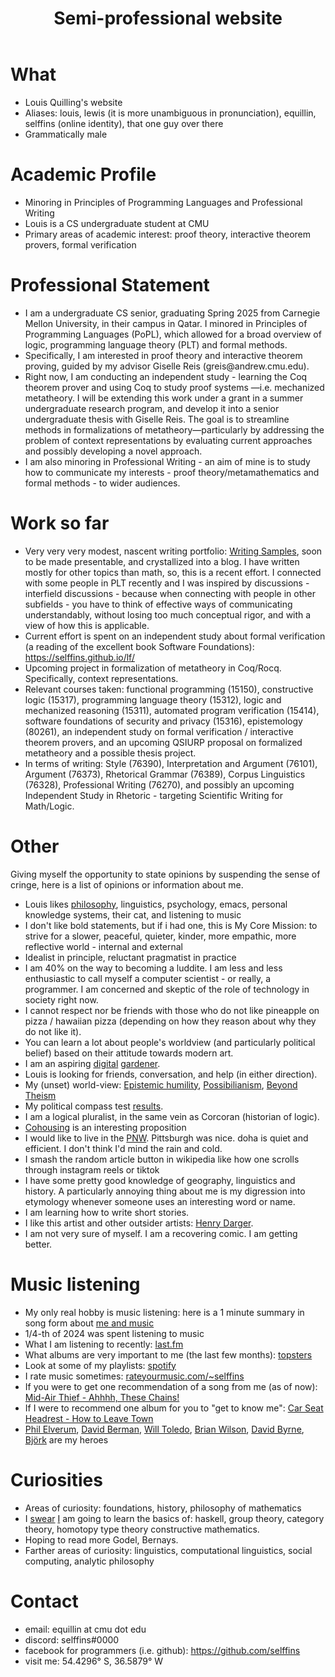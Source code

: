 #+title: Semi-professional website
#+HTML_HEAD: <link rel="stylesheet" type="text/css" href="styles.css">

* What
- Louis Quilling's website
- Aliases: louis,  lewis (it is more unambiguous in pronunciation), equillin, selffins (online identity), that one guy over there
- Grammatically male

* Academic Profile
- Minoring in Principles of Programming Languages and Professional Writing
- Louis is a CS undergraduate student at CMU
- Primary areas of academic interest: proof theory, interactive theorem provers, formal verification

* Professional Statement
- I am a undergraduate CS senior, graduating Spring 2025 from Carnegie Mellon University, in their campus in Qatar. I minored in Principles of Programming Languages (PoPL), which allowed for a broad overview of logic, programming language theory (PLT) and formal methods.
- Specifically, I am interested in proof theory and interactive theorem proving, guided by my advisor Giselle Reis (greis@andrew.cmu.edu).
- Right now, I am conducting an independent study - learning the Coq theorem prover and using Coq to study proof systems —i.e. mechanized metatheory. I will be extending this work under a grant in a summer undergraduate research program, and develop it into a senior undergraduate thesis with Giselle Reis. The goal is to streamline methods in formalizations of metatheory—particularly by addressing the problem of context representations by evaluating current approaches and possibly developing a novel approach.
- I am also minoring in Professional Writing - an aim of mine is to study how to communicate my interests - proof theory/metamathematics and formal methods - to wider audiences.

* Work so far

    - Very very very modest, nascent writing portfolio: [[https://docs.google.com/document/d/1tXGWEhwr83BrJDGW0OWJKRs60QbKRvY5X-SDSWqY2Dk/edit?usp=sharing][Writing Samples]], soon to be made presentable, and crystallized into a blog. I have written mostly for other topics than math, so, this is a recent effort. I connected with some people in PLT recently and I was inspired by discussions - interfield discussions - because when connecting with people in other subfields - you have to think of effective ways of communicating understandably, without losing too much conceptual rigor, and  with a view of how this is applicable.
    - Current effort is spent on an independent study about formal verification (a reading of the excellent book Software Foundations): https://selffins.github.io/lf/
    - Upcoming project in formalization of metatheory in Coq/Rocq. Specifically, context representations.
    - Relevant courses taken: functional programming (15150), constructive logic (15317), programming language theory (15312), logic and mechanized reasoning (15311), automated program verification (15414), software foundations of security and privacy (15316), epistemology (80261), an independent study on formal verification / interactive theorem provers, and an upcoming QSIURP proposal on formalized metatheory and a possible thesis project.
    - In terms of writing: Style (76390), Interpretation and Argument (76101), Argument (76373), Rhetorical Grammar (76389), Corpus Linguistics (76328), Professional Writing (76270), and possibly an upcoming Independent Study in Rhetoric - targeting Scientific Writing for Math/Logic.

* Other

Giving myself the opportunity to state opinions by suspending the sense of cringe, here is a list of opinions or information about me.

- Louis likes [[https://www.merriam-webster.com/dictionary/pretentious][philosophy]], linguistics, psychology, emacs, personal knowledge systems, their cat, and listening to music
- I don't like bold statements, but if i had one, this is My Core Mission: to strive for a slower, peaceful, quieter, kinder, more empathic, more reflective world - internal and external
- Idealist in principle, reluctant pragmatist in practice
- I am 40% on the way to becoming a luddite. I am less and less enthusiastic to call myself a computer scientist - or really, a programmer. I am concerned and skeptic of the role of technology in society right now.
- I cannot respect nor be friends with those who do not like pineapple on pizza / hawaiian pizza (depending on how they reason about why they do not like it).
- You can learn a lot about people's worldview (and particularly political belief) based on their attitude towards modern art.
- I am an aspiring [[https://timrodenbroeker.de/digital-garden/][digital]] [[https://maggieappleton.com/garden-history/][gardener]].
- Louis is looking for friends, conversation, and help (in either direction).
- My (unset) world-view: [[https://en.wikipedia.org/wiki/Epistemic_humility][Epistemic humility]], [[https://en.wikipedia.org/wiki/Possibilianism][Possibilianism]], [[https://en.wikiversity.org/wiki/Beyond_Theism][Beyond Theism]]
- My political compass test [[https://www.politicalcompass.org/yourpoliticalcompass_js?ec=-7.38&soc=-7.23][results]].
- I am a logical pluralist, in the same vein as Corcoran (historian of logic).
- [[https://www.npr.org/sections/shots-health-news/2024/11/29/nx-s1-5210688/lonelieness-epidemic-social-isolation-parenting-cohousing][Cohousing]] is an interesting proposition
- I would like to live in the [[https://en.wikipedia.org/wiki/Pacific_Northwest][PNW]]. Pittsburgh was nice. doha is quiet and efficient. I don't think I'd mind the rain and cold.
- I smash the random article button in wikipedia like how one scrolls through instagram reels or tiktok
- I have some pretty good knowledge of geography, linguistics and history. A particularly annoying thing about me is my digression into etymology whenever someone uses an interesting word or name.
- I am learning how to write short stories.
- I like this artist and other outsider artists: [[https://en.wikipedia.org/wiki/Henry_Darger][Henry Darger]].
- I am not very sure of myself. I am a recovering comic. I am getting better.

* Music listening
- My only real hobby is music listening: here is a 1 minute summary in song form about [[https://www.youtube.com/watch?v=dKipYHuZUD8][me and music]]
- 1/4-th of 2024 was spent listening to music
- What I am listening to recently: [[https://www.last.fm/user/selffins][last.fm]]
- What albums are very important to me (the last few months): [[https://docs.google.com/presentation/d/e/2PACX-1vTsGrsBRoLqK_A1-vteZXRNs0htwZBgW3mkJAlFBf_awLkMzX8N0HxhCUIaaDQorRnhIS_giurxu7-q/pub?start=false&loop=false&delayms=3000][topsters]]
- Look at some of my playlists: [[https://open.spotify.com/user/m0zp47pe91bma5yw67nqcsl8k?si=9899e9de39ba4456][spotify]]
- I rate music sometimes: [[https://rateyourmusic.com/~selffins][rateyourmusic.com/~selffins]]
- If you were to get one recommendation of a song from me (as of now): [[https://midairthief.bandcamp.com/track/ahhhh-these-chains][Mid-Air Thief - Ahhhh, These Chains!]]
- If I were to recommend one album for you to "get to know me": [[https://carseatheadrest.bandcamp.com/album/how-to-leave-town][Car Seat Headrest - How to Leave Town]]
- [[https://en.wikipedia.org/wiki/Phil_Elverum][Phil Elverum]], [[https://en.wikipedia.org/wiki/David_Berman_(musician)][David Berman]], [[https://en.wikipedia.org/wiki/Will_Toledo][Will Toledo]], [[https://en.wikipedia.org/wiki/Brian_Wilson][Brian Wilson]], [[https://en.wikipedia.org/wiki/David_Byrne][David Byrne]], [[https://en.wikipedia.org/wiki/Bj%C3%B6rk][Björk]] are my heroes

* Curiosities
- Areas of curiosity: foundations, history, philosophy of mathematics
- I [[https://www.merriam-webster.com/dictionary/go%20nowhere][swear]] [[https://www.merriam-webster.com/dictionary/poseur][I]] am going to learn the basics of: haskell, group theory, category theory, homotopy type theory constructive mathematics.
- Hoping to read more Godel, Bernays.
- Farther areas of curiosity: linguistics, computational linguistics, social computing, analytic philosophy

* Contact
- email: equillin at cmu dot edu
- discord: selffins#0000
- facebook for programmers (i.e. github): https://github.com/selffins
- visit me: 54.4296° S, 36.5879° W
